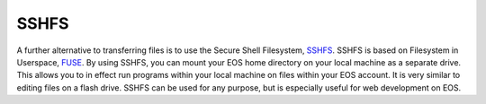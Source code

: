 SSHFS
=====

A further alternative to transferring files is to use the Secure Shell Filesystem, SSHFS_. SSHFS is based on Filesystem in Userspace, FUSE_. By using SSHFS, you can mount your EOS home directory on your local machine as a separate drive. This allows you to in effect run programs within your local machine on files within your EOS account. It is very similar to editing files on a flash drive. SSHFS can be used for any purpose, but is especially useful for web development on EOS.

.. _SSHFS: http://fuse.sourceforge.net/sshfs.html
.. _FUSE: http://fuse.sourceforge.net/
